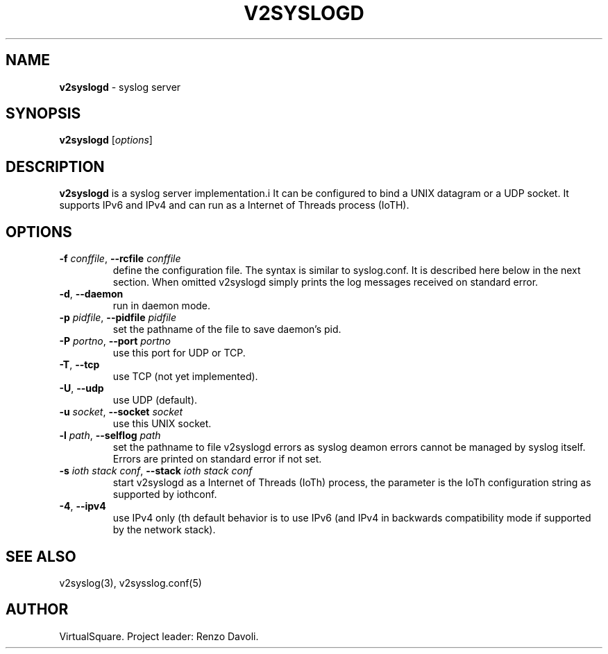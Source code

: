.\" Copyright (C) 2022 VirtualSquare. Project Leader: Renzo Davoli
.\"
.\" This is free documentation; you can redistribute it and/or
.\" modify it under the terms of the GNU General Public License,
.\" as published by the Free Software Foundation, either version 2
.\" of the License, or (at your option) any later version.
.\"
.\" The GNU General Public License's references to "object code"
.\" and "executables" are to be interpreted as the output of any
.\" document formatting or typesetting system, including
.\" intermediate and printed output.
.\"
.\" This manual is distributed in the hope that it will be useful,
.\" but WITHOUT ANY WARRANTY; without even the implied warranty of
.\" MERCHANTABILITY or FITNESS FOR A PARTICULAR PURPOSE.  See the
.\" GNU General Public License for more details.
.\"
.\" You should have received a copy of the GNU General Public
.\" License along with this manual; if not, write to the Free
.\" Software Foundation, Inc., 51 Franklin St, Fifth Floor, Boston,
.\" MA 02110-1301 USA.
.\"
.\" generated with Ronn-NG/v0.10.1
.\" http://github.com/apjanke/ronn-ng/tree/0.10.1.pre1
.TH "V2SYSLOGD" "1" "August 2022" "VirtualSquare"
.SH "NAME"
\fBv2syslogd\fR \- syslog server
.SH "SYNOPSIS"
\fBv2syslogd\fR [\fIoptions\fR]
.SH "DESCRIPTION"
\fBv2syslogd\fR is a syslog server implementation\.i It can be configured to bind a UNIX datagram or a UDP socket\. It supports IPv6 and IPv4 and can run as a Internet of Threads process (IoTH)\.
.SH "OPTIONS"
.TP
\fB\-f\fR \fIconffile\fR, \fB\-\-rcfile\fR \fIconffile\fR
define the configuration file\. The syntax is similar to syslog\.conf\. It is described here below in the next section\. When omitted v2syslogd simply prints the log messages received on standard error\.
.TP
\fB\-d\fR, \fB\-\-daemon\fR
run in daemon mode\.
.TP
\fB\-p\fR \fIpidfile\fR, \fB\-\-pidfile\fR \fIpidfile\fR
set the pathname of the file to save daemon's pid\.
.TP
\fB\-P\fR \fIportno\fR, \fB\-\-port\fR \fIportno\fR
use this port for UDP or TCP\.
.TP
\fB\-T\fR, \fB\-\-tcp\fR
use TCP (not yet implemented)\.
.TP
\fB\-U\fR, \fB\-\-udp\fR
use UDP (default)\.
.TP
\fB\-u\fR \fIsocket\fR, \fB\-\-socket\fR \fIsocket\fR
use this UNIX socket\.
.TP
\fB\-l\fR \fIpath\fR, \fB\-\-selflog\fR \fIpath\fR
set the pathname to file v2syslogd errors as syslog deamon errors cannot be managed by syslog itself\. Errors are printed on standard error if not set\.
.TP
\fB\-s\fR \fIioth stack conf\fR, \fB\-\-stack\fR \fIioth stack conf\fR
start v2syslogd as a Internet of Threads (IoTh) process, the parameter is the IoTh configuration string as supported by iothconf\.
.TP
\fB\-4\fR, \fB\-\-ipv4\fR
use IPv4 only (th default behavior is to use IPv6 (and IPv4 in backwards compatibility mode if supported by the network stack)\.
.SH "SEE ALSO"
v2syslog(3), v2sysslog\.conf(5)
.SH "AUTHOR"
VirtualSquare\. Project leader: Renzo Davoli\.
